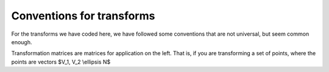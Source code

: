============================
 Conventions for transforms
============================

For the transforms we have coded here, we have followed some conventions
that are not universal, but seem common enough.

Transformation matrices are matrices for application on the left.  That is, if you are transforming a set of points, where the points are vectors $V_1, V_2 \\ellipsis N$
